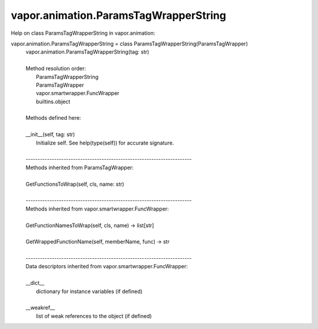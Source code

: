 .. _vapor.animation.ParamsTagWrapperString:


vapor.animation.ParamsTagWrapperString
--------------------------------------


Help on class ParamsTagWrapperString in vapor.animation:

vapor.animation.ParamsTagWrapperString = class ParamsTagWrapperString(ParamsTagWrapper)
 |  vapor.animation.ParamsTagWrapperString(tag: str)
 |  
 |  Method resolution order:
 |      ParamsTagWrapperString
 |      ParamsTagWrapper
 |      vapor.smartwrapper.FuncWrapper
 |      builtins.object
 |  
 |  Methods defined here:
 |  
 |  __init__(self, tag: str)
 |      Initialize self.  See help(type(self)) for accurate signature.
 |  
 |  ----------------------------------------------------------------------
 |  Methods inherited from ParamsTagWrapper:
 |  
 |  GetFunctionsToWrap(self, cls, name: str)
 |  
 |  ----------------------------------------------------------------------
 |  Methods inherited from vapor.smartwrapper.FuncWrapper:
 |  
 |  GetFunctionNamesToWrap(self, cls, name) -> list[str]
 |  
 |  GetWrappedFunctionName(self, memberName, func) -> str
 |  
 |  ----------------------------------------------------------------------
 |  Data descriptors inherited from vapor.smartwrapper.FuncWrapper:
 |  
 |  __dict__
 |      dictionary for instance variables (if defined)
 |  
 |  __weakref__
 |      list of weak references to the object (if defined)

